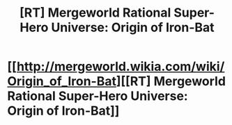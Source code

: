 #+TITLE: [RT] Mergeworld Rational Super-Hero Universe: Origin of Iron-Bat

* [[http://mergeworld.wikia.com/wiki/Origin_of_Iron-Bat][[RT] Mergeworld Rational Super-Hero Universe: Origin of Iron-Bat]]
:PROPERTIES:
:Author: psychothumbs
:Score: 5
:DateUnix: 1462576235.0
:DateShort: 2016-May-07
:END:
